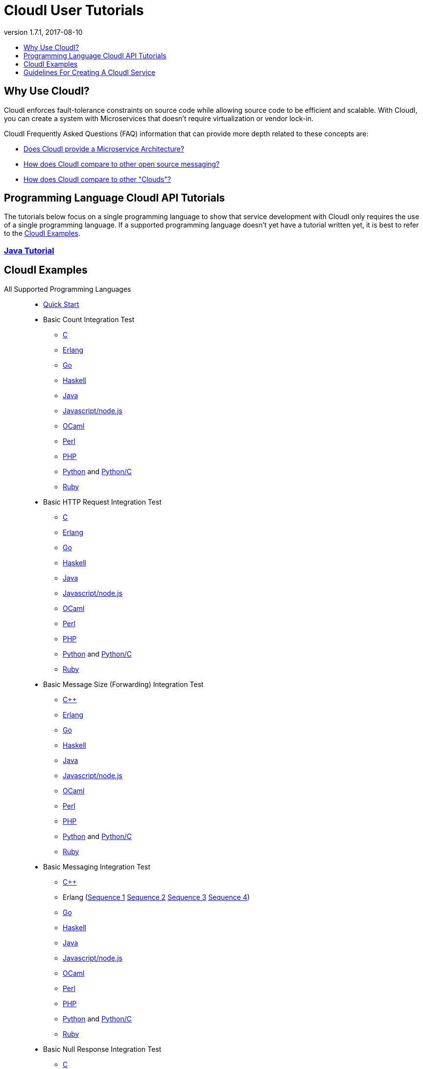 // process with "asciidoctor tutorials.adoc"
= CloudI User Tutorials
:description: Cloud Framework for fault-tolerant distributed processing with dynamic load balancing
:keywords: tutorial, cloud, private cloud, framework, erlang, fault tolerant, distributed systems, embarrassingly parallel, divide and conquer, cloudi
:stylesheet: asciidoctor_minimal.css
:stylesdir: .
:linkcss:
:disable-javascript:
:idprefix:
:linkattrs:
:revnumber: 1.7.1
:revdate: 2017-08-10
:lang: en
:encoding: UTF-8
:toc:
:toc-title:
:toc-placement: header
:toclevels: 1
:nofooter:

== Why Use CloudI?

CloudI enforces fault-tolerance constraints on source code while allowing source code to be efficient and scalable.
With CloudI, you can create a system with Microservices that doesn't require virtualization or vendor lock-in.

CloudI Frequently Asked Questions (FAQ) information that can provide more depth related to these concepts are:

* link:faq.html#1_Microservices[Does CloudI provide a Microservice Architecture?]
* link:faq.html#1_Messaging[How does CloudI compare to other open source messaging?]
* link:faq.html#1_Clouds[How does CloudI compare to other "Clouds"?]

== Programming Language CloudI API Tutorials

The tutorials below focus on a single programming language to show that service development with CloudI only requires the use of a single programming language.
If a supported programming language doesn't yet have a tutorial written yet, it is best to refer to the <<CloudI Examples>>.

=== link:tutorial_java.html[Java Tutorial]

== CloudI Examples

All Supported Programming Languages::
  * link:https://github.com/CloudI/CloudI/tree/master/doc#readme[Quick Start]
  * Basic Count Integration Test
  ** link:https://github.com/CloudI/CloudI/blob/master/src/tests/count/c/main.c[C]
  ** link:https://github.com/CloudI/CloudI/blob/master/src/tests/count/erlang/src/cloudi_service_count.erl[Erlang]
  ** link:https://github.com/CloudI/CloudI/blob/master/src/tests/count/gopath/src/count_go/main.go[Go]
  ** link:https://github.com/CloudI/CloudI/blob/master/src/tests/count/haskell/Main.hs[Haskell]
  ** link:https://github.com/CloudI/CloudI/blob/master/src/tests/count/java/org/cloudi/tests/count/Task.java[Java]
  ** link:https://github.com/CloudI/CloudI/blob/master/src/tests/count/count.js[Javascript/node.js]
  ** link:https://github.com/CloudI/CloudI/blob/master/src/tests/count/ocaml/main.ml[OCaml]
  ** link:https://github.com/CloudI/CloudI/blob/master/src/tests/count/CountTask.pm[Perl]
  ** link:https://github.com/CloudI/CloudI/blob/master/src/tests/count/count.php[PHP]
  ** link:https://github.com/CloudI/CloudI/blob/master/src/tests/count/count.py[Python] and link:https://github.com/CloudI/CloudI/blob/master/src/tests/count/count_c.py[Python/C]
  ** link:https://github.com/CloudI/CloudI/blob/master/src/tests/count/count.rb[Ruby]
  * Basic HTTP Request Integration Test
  ** link:https://github.com/CloudI/CloudI/blob/master/src/tests/http_req/c/main.c[C]
  ** link:https://github.com/CloudI/CloudI/blob/master/src/tests/http_req/erlang/src/cloudi_service_http_req.erl[Erlang]
  ** link:https://github.com/CloudI/CloudI/blob/master/src/tests/http_req/gopath/src/http_req_go/main.go[Go]
  ** link:https://github.com/CloudI/CloudI/blob/master/src/tests/http_req/haskell/Main.hs[Haskell]
  ** link:https://github.com/CloudI/CloudI/blob/master/src/tests/http_req/java/org/cloudi/tests/http_req/Task.java[Java]
  ** link:https://github.com/CloudI/CloudI/blob/master/src/tests/http_req/http_req.js[Javascript/node.js]
  ** link:https://github.com/CloudI/CloudI/blob/master/src/tests/http_req/ocaml/main.ml[OCaml]
  ** link:https://github.com/CloudI/CloudI/blob/master/src/tests/http_req/http_req.pl[Perl]
  ** link:https://github.com/CloudI/CloudI/blob/master/src/tests/http_req/http_req.php[PHP]
  ** link:https://github.com/CloudI/CloudI/blob/master/src/tests/http_req/http_req.py[Python] and link:https://github.com/CloudI/CloudI/blob/master/src/tests/http_req/http_req_c.py[Python/C]
  ** link:https://github.com/CloudI/CloudI/blob/master/src/tests/http_req/http_req.rb[Ruby]
  * Basic Message Size (Forwarding) Integration Test
  ** link:https://github.com/CloudI/CloudI/blob/master/src/tests/msg_size/cxx/main.cpp[C++]
  ** link:https://github.com/CloudI/CloudI/blob/master/src/tests/msg_size/erlang/src/cloudi_service_msg_size.erl[Erlang]
  ** link:https://github.com/CloudI/CloudI/blob/master/src/tests/msg_size/gopath/src/msg_size_go/main.go[Go]
  ** link:https://github.com/CloudI/CloudI/blob/master/src/tests/msg_size/haskell/Main.hs[Haskell]
  ** link:https://github.com/CloudI/CloudI/blob/master/src/tests/msg_size/java/org/cloudi/tests/msg_size/Task.java[Java]
  ** link:https://github.com/CloudI/CloudI/blob/master/src/tests/msg_size/msg_size.js[Javascript/node.js]
  ** link:https://github.com/CloudI/CloudI/blob/master/src/tests/msg_size/ocaml/main.ml[OCaml]
  ** link:https://github.com/CloudI/CloudI/blob/master/src/tests/msg_size/msg_size.pl[Perl]
  ** link:https://github.com/CloudI/CloudI/blob/master/src/tests/msg_size/msg_size.php[PHP]
  ** link:https://github.com/CloudI/CloudI/blob/master/src/tests/msg_size/msg_size.py[Python] and link:https://github.com/CloudI/CloudI/blob/master/src/tests/msg_size/msg_size_c.py[Python/C]
  ** link:https://github.com/CloudI/CloudI/blob/master/src/tests/msg_size/msg_size.rb[Ruby]
  * Basic Messaging Integration Test
  ** link:https://github.com/CloudI/CloudI/blob/master/src/tests/messaging/cxx/main.cpp[C++]
  ** Erlang (link:https://github.com/CloudI/CloudI/blob/master/src/tests/messaging/erlang/src/cloudi_service_messaging_sequence1.erl[Sequence 1] link:https://github.com/CloudI/CloudI/blob/master/src/tests/messaging/erlang/src/cloudi_service_messaging_sequence2.erl[Sequence 2] link:https://github.com/CloudI/CloudI/blob/master/src/tests/messaging/erlang/src/cloudi_service_messaging_sequence3.erl[Sequence 3] link:https://github.com/CloudI/CloudI/blob/master/src/tests/messaging/erlang/src/cloudi_service_messaging_sequence4.erl[Sequence 4])
  ** link:https://github.com/CloudI/CloudI/blob/master/src/tests/messaging/gopath/src/messaging_go/main.go[Go]
  ** link:https://github.com/CloudI/CloudI/blob/master/src/tests/messaging/haskell/Main.hs[Haskell]
  ** link:https://github.com/CloudI/CloudI/blob/master/src/tests/messaging/java/org/cloudi/tests/messaging/Task.java[Java]
  ** link:https://github.com/CloudI/CloudI/blob/master/src/tests/messaging/messaging.js[Javascript/node.js]
  ** link:https://github.com/CloudI/CloudI/blob/master/src/tests/messaging/ocaml/main.ml[OCaml]
  ** link:https://github.com/CloudI/CloudI/blob/master/src/tests/messaging/MessagingTask.pm[Perl]
  ** link:https://github.com/CloudI/CloudI/blob/master/src/tests/messaging/messaging.php[PHP]
  ** link:https://github.com/CloudI/CloudI/blob/master/src/tests/messaging/messaging.py[Python] and link:https://github.com/CloudI/CloudI/blob/master/src/tests/messaging/messaging_c.py[Python/C]
  ** link:https://github.com/CloudI/CloudI/blob/master/src/tests/messaging/messaging.rb[Ruby]
  * Basic Null Response Integration Test
  ** link:https://github.com/CloudI/CloudI/blob/master/src/tests/null/c/main.c[C]
  ** link:https://github.com/CloudI/CloudI/blob/master/src/tests/null/erlang/src/cloudi_service_null.erl[Erlang]
  ** link:https://github.com/CloudI/CloudI/blob/master/src/tests/null/gopath/src/null_go/main.go[Go]
  ** link:https://github.com/CloudI/CloudI/blob/master/src/tests/null/haskell/Main.hs[Haskell]
  ** link:https://github.com/CloudI/CloudI/blob/master/src/tests/null/java/org/cloudi/tests/null_/Task.java[Java]
  ** link:https://github.com/CloudI/CloudI/blob/master/src/tests/null/null.js[Javascript/node.js]
  ** link:https://github.com/CloudI/CloudI/blob/master/src/tests/null/ocaml/main.ml[OCaml]
  ** link:https://github.com/CloudI/CloudI/blob/master/src/tests/null/null.pl[Perl]
  ** link:https://github.com/CloudI/CloudI/blob/master/src/tests/null/null.php[PHP]
  ** link:https://github.com/CloudI/CloudI/blob/master/src/tests/null/null.py[Python] and link:https://github.com/CloudI/CloudI/blob/master/src/tests/null/null_c.py[Python/C]
  ** link:https://github.com/CloudI/CloudI/blob/master/src/tests/null/null.rb[Ruby]
C::
  * link:https://github.com/okeuday/sillymud[MUD Game Server Using CloudI]
  * link:https://github.com/okeuday/odroid_display[LCD Display Service]
Erlang::
  * link:https://github.com/CloudI/CloudI/tree/master/examples#examples[Embedding CloudI Into An Erlang Project]
  * link:https://github.com/CloudI/CloudI#integration[Services Included With CloudI]
Java::
  * link:https://github.com/CloudI/cloudi_tutorial_java[Java Tutorial]
Python::
  * link:https://github.com/okeuday/odroid_fish[UTF8 Fish Swimming]

== Guidelines For Creating A CloudI Service

The information below can help guide your development of custom services with any supported programming language:

=== How To Design A Service

Service creation requires splitting functionality based on capabilities so that functionality and its associated development risk is isolated.
However, the latency associated with the functionality should also be isolated within the programming language best suited to the task.
Part of the decision to isolate service latency is minimizing the amount of data that must be exchanged in service requests.

A common reason for creating a service is to isolate the risk associated with an external component that is sufficiently complex and is likely to require a variable amount of latency which needs to be managed as a unique entity to provide dependable processing (e.g., a large source code library, a database, a messaging bus, a filesystem, a third-party API, etc.).
It is also common to create separate services due to source code libraries existing in a separate programming language.

The simplest approach to service development, when creating a new service, is to develop the business logic that is necessary using as many services as required based on design requirements, basic testing, and benchmarking (if required), without isolating the use of external components.
Then, as risks are identified during development, functionality can be moved into separate services to manage source code that needs fault tolerance guarantees.
With this approach, the business logic will always have fault tolerance guarantees to keep all source code changes (which may include changing the external components used) isolated from other development during the lifetime of the business logic source code service(s).

The main data throughput to the business logic should utilize CloudI service requests for reliable timeouts and service redundancy.
Often the main data throughput is HTTP protocol usage coming from any of the provided HTTP servers (both cloudi_service_http_cowboy and cloudi_service_http_elli are Erlang CloudI services for HTTP servers).
The incoming HTTP requests are automatically load-balanced among the available services, based on the incoming URL path matching a service name pattern for a pool of service processes.

CloudI services provide process pooling automatically when their configuration has a link:api.html#2_services_add[count_process or count_thread (of an external service)^] greater than 1.
A CloudI service's process pooling can be adjusted dynamically based on the incoming service request rate by using the link:api.html#2_services_add_config_opts_count_process_dynamic[count_process_dynamic^] service configuration option.
When a service request is sent it will automatically select a service execution process (which represents an external service thread within an OS process or an internal service Erlang process within the Erlang VM) randomly from those available, due to link:api.html#1_subscribe[subscribing^] with the same service name pattern.

Relying on this process pooling keeps services dependable and helps to reduce their potential complexity, since a service developer only needs to focus on developing serial source code.
The main exception to the pursuit of serial source code is due to the use of global state, which may require locking for consistency.
Ideally, the use of global state can be avoided in the service source code because global state usage naturally increases latency unless low-level atomic operations are used to avoid locking.

=== What Programming Language Should Be Used For Service Development?

The decision of what programming language to use is generally based on the knowledge of the developer.
The libraries that already exist and are known to be dependable will often determine which programming language to use.

If the system (the combination of services during development) will be sending service requests from many separate services or will be receiving service requests within many separate services, usage of separate programming languages for each separate service can increase the computational requirements for the system, or at least will be a service configuration task to determine based on the computing resources available.
External CloudI service instances (any CloudI service written in a programming language that doesn't execute on the Erlang VM) can create more than one OS process, but must create at least one OS process, so that service memory is isolated and the service processing is fault-tolerant.
If the service request messaging is able to keep many separate external CloudI services busy the processing will be at the mercy of the OS kernel scheduler, which may make it easy to exhaust the computational resources available.

Controlling the potential service request latency with the selection of the programming languages can avoid prematurely exhausting computational resources.
A good approach is using as few programming languages that can reasonably be used for the business logic design.
Based on CloudI link:faq.html#5_LoadTesting[loadtesting^] (ordered based on average latency during the loadtest), service requests are handled with low latency in Erlang/Elixir, C/C++, OCaml, Java, Python/C, Haskell, Go (less than 6 milliseconds) and higher latency in Python, Ruby, Perl, PHP, Javascript/node.js (greater than 2000 milliseconds) just due to inefficiencies within the programming language runtimes.
By considering the latency requirements of the system early during development it will be easier to scale the deployment and avoid wasted development effort.

If a programming language that runs on the Erlang VM is used, it is possible to develop with finer-grained fault tolerance in an internal CloudI service due to the usage of Erlang processes (similar to user-level threads with isolated memory) by CloudI.
External CloudI services require that the memory used for execution of the service is isolated within an OS process and it is possible to hide an extreme amount of risk to reliability within a single external service instance, making this approach coarser-grained fault tolerance.

=== What Data Format Should Be Used For Service Development?

CloudI's service request and response data (i.e., request_info, request, response_info, response) is protocol agnostic, so any data format can be used for CloudI service communication.
External services can only receive data that is sent as a binary type in the programming language used for the service request send.
However, internal services can receive data of any type, though it is common to use binary types to allow the processing of service requests sent from external services.

If you require a "universal protocol" (i.e., a protocol that can encode types from any programming language and handle them transparently in other programming languages), you may be disappointed to find out that no complete solution exists.
If you approach the concept of a "universal protocol" as only handling the most minimal and common types available in programming languages, msgpack is a popular choice.
The data format should be based on the requirements and it may require a human readable format, with JSON as a popular choice.

There is nothing that prevents the usage of multiple data formats by a single CloudI service and typically a file extension suffix is used in the service name pattern to distinguish between different data formats.
